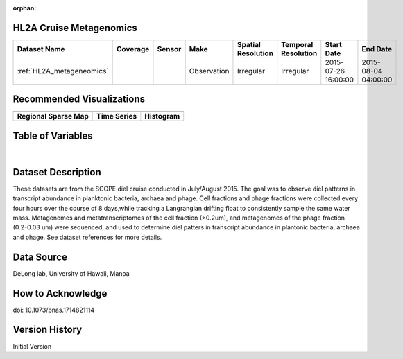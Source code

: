 :orphan:

.. _HL2A_metageneomics:


HL2A Cruise Metagenomics
************************


.. |globe| image:: /_static/catalog_thumbnails/globe.png
   :scale: 10%
   :align: middle

.. |comp| image:: /_static/catalog_thumbnails/comp_2.png
   :scale: 10%
   :align: middle

.. |cruise| image:: /_static/catalog_thumbnails/sailboat.png
   :scale: 10%
   :align: middle

.. |rm| image:: /_static/tutorial_pics/regional_map.png
 :align: middle
 :scale: 20%
 :target: ../../tutorials/regional_map_gridded.html

.. |ts| image:: /_static/tutorial_pics/TS.png
 :align: middle
 :scale: 25%
 :target: ../../tutorials/time_series.html

.. |hst| image:: /_static/tutorial_pics/hist.png
 :align: middle
 :scale: 25%
 :target: ../../tutorials/histogram.html

.. |sec| image:: /_static/tutorial_pics/section.png
  :align: middle
  :scale: 20%
  :target: ../../tutorials/section.html

.. |dep| image:: /_static/tutorial_pics/depth_profile.png
  :align: middle
  :scale: 25%
  :target: ../../tutorials/depth_profile.html

.. |sm| image:: /_static/tutorial_pics/sparse_mapping.png
  :align: middle
  :scale: 10%
  :target: ../../tutorials/regional_map_sparse.html


+-------------------------------+----------+----------+-------------+------------------------+----------------------+---------------------+---------------------+
| Dataset Name                  | Coverage | Sensor   |  Make       |  Spatial Resolution    | Temporal Resolution  |  Start Date         |  End Date           |
+===============================+==========+==========+=============+========================+======================+=====================+=====================+
|:ref:`HL2A_metageneomics`      | |globe|  ||cruise|  | Observation |     Irregular          |        Irregular     | 2015-07-26 16:00:00 |2015-08-04 04:00:00  |
+-------------------------------+----------+----------+-------------+------------------------+----------------------+---------------------+---------------------+



Recommended Visualizations
**************************

+---------------------------+---------------------------+---------------------------+
| |sm|                      |    |ts|                   |           |hst|           |
+---------------------------+---------------------------+---------------------------+
|**Regional Sparse Map**    | **Time Series**           |  **Histogram**            |
+---------------------------+---------------------------+---------------------------+


Table of Variables
******************

.. raw:: html

    <iframe src="../../_static/var_tables/tblHL2A_diel_metagenomics/tblHL2A_diel_metagenomics.html"  frameborder = 0 height = '300px' width="100%">></iframe>

|


Dataset Description
*******************

These datasets are from the SCOPE diel cruise conducted in July/August 2015.  The goal was to observe diel patterns in transcript abundance in planktonic bacteria, archaea and phage.  Cell fractions and phage fractions were collected every four hours over the course of 8 days,while tracking a Langrangian drifting float to consistently sample the same water mass.  Metagenomes and metatranscriptomes of the cell fraction (>0.2um),  and metagenomes of the phage fraction (0.2-0.03 um) were sequenced, and used to determine diel patters in transcript abundance in plantonic bacteria, archaea and phage. See dataset references for more details.

Data Source
***********

DeLong lab, University of Hawaii, Manoa

How to Acknowledge
******************

doi: 10.1073/pnas.1714821114

Version History
***************

Initial Version
